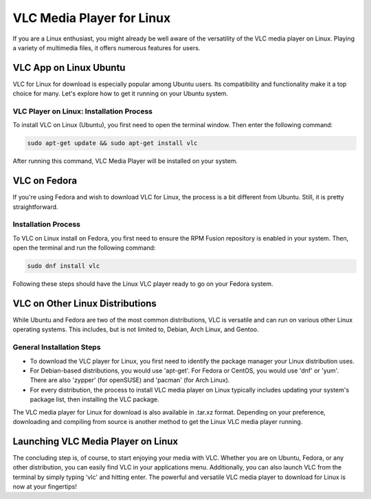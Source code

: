 VLC Media Player for Linux
===========================

If you are a Linux enthusiast, you might already be well aware of the versatility of the VLC media player on Linux. Playing a variety of multimedia files, it offers numerous features for users.

VLC App on Linux Ubuntu
------------------------

VLC for Linux for download is especially popular among Ubuntu users. Its compatibility and functionality make it a top choice for many. Let's explore how to get it running on your Ubuntu system.

VLC Player on Linux: Installation Process
~~~~~~~~~~~~~~~~~~~~~~~~~~~~~~~~~~~~~~~~~

To install VLC on Linux (Ubuntu), you first need to open the terminal window. Then enter the following command:

.. code-block::

    sudo apt-get update && sudo apt-get install vlc

After running this command, VLC Media Player will be installed on your system.

VLC on Fedora
-------------

If you're using Fedora and wish to download VLC for Linux, the process is a bit different from Ubuntu. Still, it is pretty straightforward.

Installation Process
~~~~~~~~~~~~~~~~~~~~

To VLC on Linux install on Fedora, you first need to ensure the RPM Fusion repository is enabled in your system. Then, open the terminal and run the following command:

.. code-block::

    sudo dnf install vlc

Following these steps should have the Linux VLC player ready to go on your Fedora system.

VLC on Other Linux Distributions
--------------------------------

While Ubuntu and Fedora are two of the most common distributions, VLC is versatile and can run on various other Linux operating systems. This includes, but is not limited to, Debian, Arch Linux, and Gentoo.

General Installation Steps
~~~~~~~~~~~~~~~~~~~~~~~~~~

- To download the VLC player for Linux, you first need to identify the package manager your Linux distribution uses.
- For Debian-based distributions, you would use 'apt-get'. For Fedora or CentOS, you would use 'dnf' or 'yum'. There are also 'zypper' (for openSUSE) and 'pacman' (for Arch Linux).
- For every distribution, the process to install VLC media player on Linux typically includes updating your system's package list, then installing the VLC package.

The VLC media player for Linux for download is also available in .tar.xz format. Depending on your preference, downloading and compiling from source is another method to get the Linux VLC media player running.

Launching VLC Media Player on Linux
-----------------------------------

The concluding step is, of course, to start enjoying your media with VLC. Whether you are on Ubuntu, Fedora, or any other distribution, you can easily find VLC in your applications menu. Additionally, you can also launch VLC from the terminal by simply typing 'vlc' and hitting enter. The powerful and versatile VLC media player to download for Linux is now at your fingertips!
